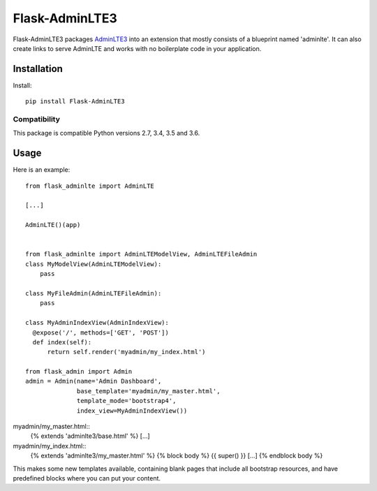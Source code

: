 ====================
Flask-AdminLTE3
====================

Flask-AdminLTE3 packages `AdminLTE3
<http://www.almsaeedstudio.com/>`_ into an extension that mostly consists
of a blueprint named 'adminlte'. It can also create links to serve AdminLTE and works with no boilerplate code in your application.

Installation
============

Install::

    pip install Flask-AdminLTE3


Compatibility
-------------

This package is compatible Python versions 2.7, 3.4, 3.5 and 3.6.


Usage
=====



Here is an example::

  from flask_adminlte import AdminLTE

  [...]

  AdminLTE()(app)


  from flask_adminlte import AdminLTEModelView, AdminLTEFileAdmin
  class MyModelView(AdminLTEModelView):
      pass

  class MyFileAdmin(AdminLTEFileAdmin):
      pass

  class MyAdminIndexView(AdminIndexView):
    @expose('/', methods=['GET', 'POST'])
    def index(self):
        return self.render('myadmin/my_index.html')

  from flask_admin import Admin
  admin = Admin(name='Admin Dashboard',
                base_template='myadmin/my_master.html',
                template_mode='bootstrap4',
                index_view=MyAdminIndexView())


myadmin/my_master.html::
  {% extends 'adminlte3/base.html' %}
  [...]

myadmin/my_index.html::
  {% extends 'adminlte3/my_master.html' %}
  {% block body %}
  {{ super() }}
  [...]
  {% endblock body %}


This makes some new templates available, containing blank pages that include all
bootstrap resources, and have predefined blocks where you can put your content.